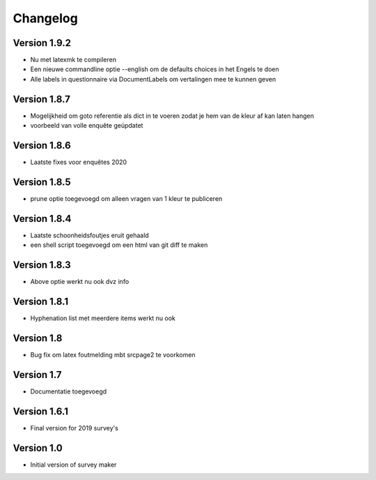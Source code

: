 =========
Changelog
=========

Version 1.9.2
=============
- Nu met latexmk te compileren
- Een nieuwe commandline optie --english om de defaults choices in het Engels te doen
- Alle labels in questionnaire via DocumentLabels om vertalingen mee te kunnen geven

Version 1.8.7
=============
- Mogelijkheid om goto referentie als dict in te voeren zodat je hem van de kleur af kan laten
  hangen
- voorbeeld van volle enquête geüpdatet

Version 1.8.6
=============
- Laatste fixes voor enquêtes 2020

Version 1.8.5
=============

- prune optie toegevoegd om alleen vragen van 1 kleur te publiceren

Version 1.8.4
=============

- Laatste schoonheidsfoutjes eruit gehaald
- een shell script toegevoegd om een html van git diff te maken

Version 1.8.3
=============

- Above optie werkt nu ook dvz info

Version 1.8.1
=============

- Hyphenation list met meerdere items werkt nu ook

Version 1.8
===========

- Bug fix om latex foutmelding mbt srcpage2 te voorkomen

Version 1.7
===========

- Documentatie toegevoegd

Version 1.6.1
=============

- Final version for 2019 survey's

Version 1.0
===========

- Initial version of survey maker
